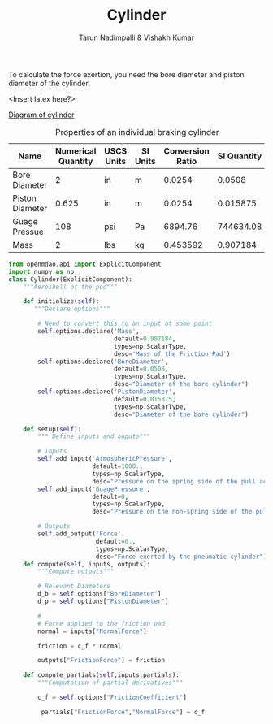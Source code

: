 #+TITLE: Cylinder
#+AUTHOR: Tarun Nadimpalli & Vishakh Kumar


To calculate the force exertion, you need the bore diameter and piston diameter of the cylinder.

<Insert latex here?>

[[file:image.png][Diagram of cylinder]]

#+NAME: cylinderProperties
#+CAPTION: Properties of an individual braking cylinder
| Name            | Numerical Quantity | USCS Units | SI Units | Conversion Ratio | SI Quantity |
|-----------------+--------------------+------------+----------+------------------+-------------|
| Bore Diameter   |                  2 | in         | m        |           0.0254 |      0.0508 |
| Piston Diameter |              0.625 | in         | m        |           0.0254 |    0.015875 |
| Guage Pressue   |                108 | psi        | Pa       |          6894.76 |   744634.08 |
| Mass            |                  2 | lbs        | kg       |         0.453592 |    0.907184 |
#+TBLFM: $6=$2*$5

#+BEGIN_SRC python :tangle cylinder.py
from openmdao.api import ExplicitComponent
import numpy as np
class Cylinder(ExplicitComponent):
    """Aeroshell of the pod"""

    def initialize(self):
       """Declare options"""
    
        # Need to convert this to an input at some point
        self.options.declare('Mass', 
                             default=0.907184,
                             types=np.ScalarType,
                             desc='Mass of the Friction Pad')
        self.options.declare('BoreDiameter',
                             default=0.0508,
                             types=np.ScalarType,
                             desc="Diameter of the bore cylinder")
        self.options.declare('PistonDiameter',
                             default=0.015875,
                             types=np.ScalarType,
                             desc="Diameter of the bore cylinder")

    def setup(self):
        """ Define inputs and ouputs"""
        
        # Inputs
        self.add_input('AtmosphericPressure',
                       default=1000.,                                   # Tube pressure
                       types=np.ScalarType,
                       desc="Pressure on the spring side of the pull action pneumatic cylinder")
        self.add_input('GuagePressure',
                       default=0,
                       types=np.ScalarType,
                       desc="Pressure on the non-spring side of the pull action pneumatic cylinder")

        # Outputs
        self.add_output('Force',
                        default=0.,
                        types=np.ScalarType,
                        desc="Force exerted by the pneumatic cylinder")
    def compute(self, inputs, outputs):
        """Compute outputs"""
        
        # Relevant Diameters
        d_b = self.options["BoreDiameter"]
        d_p = self.options["PistonDiameter"]

        # 
        # Force applied to the friction pad
        normal = inputs["NormalForce"]
        
        friction = c_f * normal

        outputs["FrictionForce"] = friction

    def compute_partials(self,inputs,partials):
        """Computation of partial derivatives"""
        
        c_f = self.options["FrictionCoefficient"]
        
         partials["FrictionForce","NormalForce"] = c_f
#+END_SRC

#+RESULTS:
